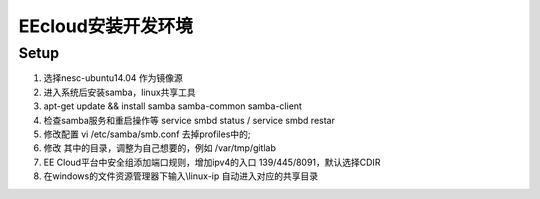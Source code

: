 EEcloud安装开发环境
===================================


Setup
~~~~~~~~~~~~~~~~~~~~~~~~

1. 选择nesc-ubuntu14.04 作为镜像源
2. 进入系统后安装samba，linux共享工具
3. apt-get update && install samba samba-common samba-client
4. 检查samba服务和重启操作等   service smbd status / service smbd restar
5. 修改配置 vi /etc/samba/smb.conf 去掉profiles中的;
6. 修改 其中的目录，调整为自己想要的，例如 /var/tmp/gitlab
7. EE Cloud平台中安全组添加端口规则，增加ipv4的入口 139/445/8091，默认选择CDIR
8. 在windows的文件资源管理器下输入\\linux-ip 自动进入对应的共享目录
